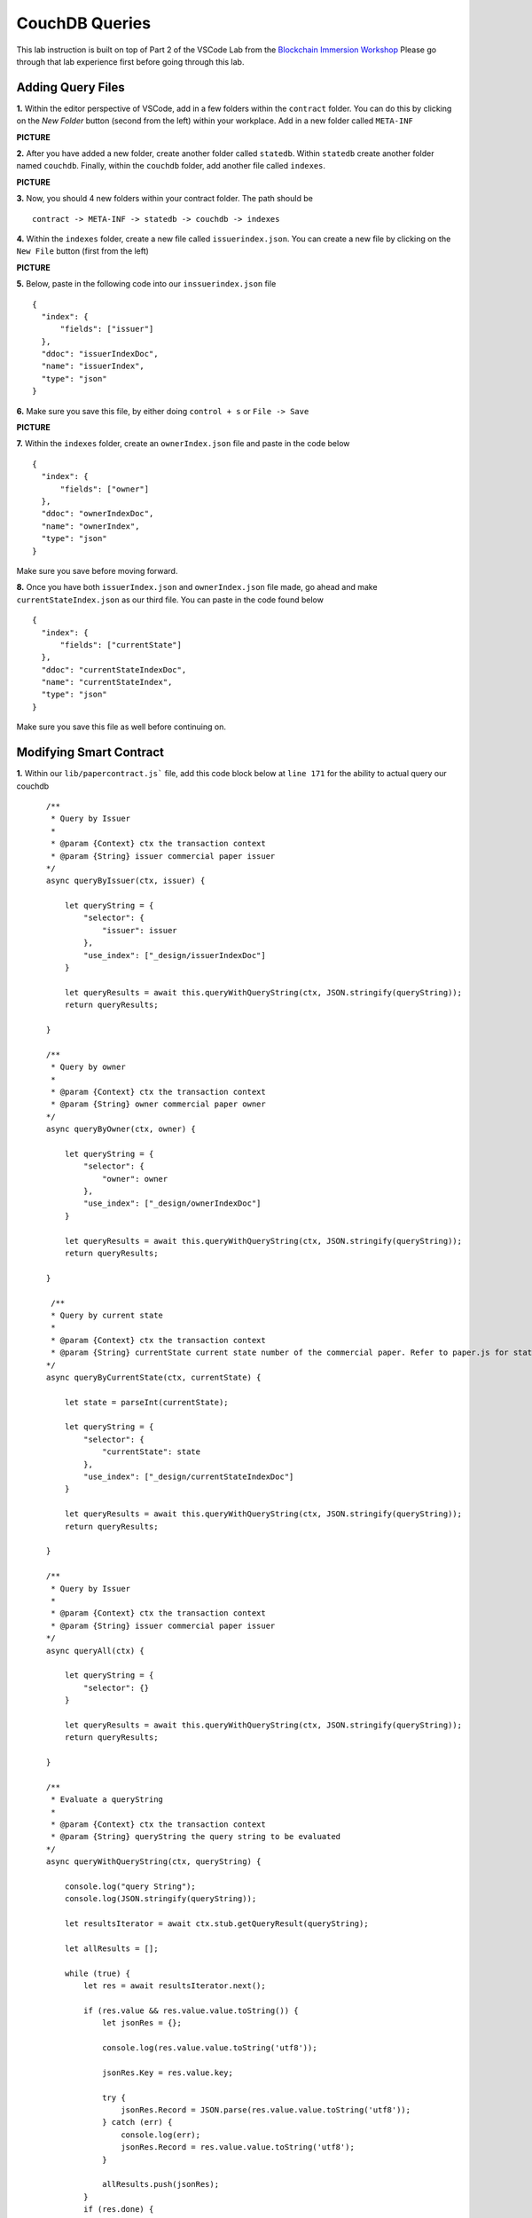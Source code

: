 CouchDB Queries
===============

This lab instruction is built on top of Part 2 of the VSCode Lab from the `Blockchain Immersion Workshop <http://www.ibm.biz/bc-immersion>`_ Please go through that lab experience first before going through this lab.

Adding Query Files
##################

**1.** Within the editor perspective of VSCode, add in a few folders within the ``contract`` folder. You can do this by clicking on the `New Folder` button (second from the left) within your workplace. Add in a new folder called ``META-INF``

**PICTURE**

**2.** After you have added a new folder, create another folder called ``statedb``. Within ``statedb`` create another folder named ``couchdb``. Finally, within the ``couchdb`` folder, add another file called ``indexes``.

**PICTURE** 

**3.** Now, you should 4 new folders within your contract folder. The path should be
::

  contract -> META-INF -> statedb -> couchdb -> indexes
  
**4.** Within the ``indexes`` folder, create a new file called ``issuerindex.json``. You can create a new file by clicking on the ``New File`` button (first from the left)

**PICTURE**

**5.** Below, paste in the following code into our ``inssuerindex.json`` file
::

  {
    "index": {
        "fields": ["issuer"]
    },
    "ddoc": "issuerIndexDoc",
    "name": "issuerIndex",
    "type": "json"
  }

**6.** Make sure you save this file, by either doing ``control + s`` or ``File -> Save``

**PICTURE**

**7.** Within the ``indexes`` folder, create an ``ownerIndex.json`` file and paste in the code below
::

  {
    "index": {
        "fields": ["owner"]
    },
    "ddoc": "ownerIndexDoc",
    "name": "ownerIndex",
    "type": "json"
  }
  
Make sure you save before moving forward.

**8.** Once you have both ``issuerIndex.json`` and ``ownerIndex.json`` file made, go ahead and make ``currentStateIndex.json`` as our third file. You can paste in the code found below
::

  {
    "index": {
        "fields": ["currentState"]
    },
    "ddoc": "currentStateIndexDoc",
    "name": "currentStateIndex",
    "type": "json"
  }
  
Make sure you save this file as well before continuing on. 

Modifying Smart Contract
########################

**1.** Within our ``lib/papercontract.js``` file, add this code block below at ``line 171`` for the ability to actual query our couchdb
::

    /**
     * Query by Issuer
     *
     * @param {Context} ctx the transaction context
     * @param {String} issuer commercial paper issuer
    */
    async queryByIssuer(ctx, issuer) {

        let queryString = {
            "selector": {
                "issuer": issuer
            },
            "use_index": ["_design/issuerIndexDoc"]
        }

        let queryResults = await this.queryWithQueryString(ctx, JSON.stringify(queryString));
        return queryResults;

    }

    /**
     * Query by owner
     *
     * @param {Context} ctx the transaction context
     * @param {String} owner commercial paper owner
    */
    async queryByOwner(ctx, owner) {

        let queryString = {
            "selector": {
                "owner": owner
            },
            "use_index": ["_design/ownerIndexDoc"]
        }

        let queryResults = await this.queryWithQueryString(ctx, JSON.stringify(queryString));
        return queryResults;

    }
    
     /**
     * Query by current state
     *
     * @param {Context} ctx the transaction context
     * @param {String} currentState current state number of the commercial paper. Refer to paper.js for state values
    */    
    async queryByCurrentState(ctx, currentState) {

        let state = parseInt(currentState);

        let queryString = {
            "selector": {
                "currentState": state
            },
            "use_index": ["_design/currentStateIndexDoc"]
        }

        let queryResults = await this.queryWithQueryString(ctx, JSON.stringify(queryString));
        return queryResults;

    }

    /**
     * Query by Issuer
     *
     * @param {Context} ctx the transaction context
     * @param {String} issuer commercial paper issuer
    */
    async queryAll(ctx) {

        let queryString = {
            "selector": {}
        }

        let queryResults = await this.queryWithQueryString(ctx, JSON.stringify(queryString));
        return queryResults;

    }

    /**
     * Evaluate a queryString
     *
     * @param {Context} ctx the transaction context
     * @param {String} queryString the query string to be evaluated
    */    
    async queryWithQueryString(ctx, queryString) {

        console.log("query String");
        console.log(JSON.stringify(queryString));

        let resultsIterator = await ctx.stub.getQueryResult(queryString);
        
        let allResults = [];

        while (true) {
            let res = await resultsIterator.next();

            if (res.value && res.value.value.toString()) {
                let jsonRes = {};

                console.log(res.value.value.toString('utf8'));

                jsonRes.Key = res.value.key;

                try {
                    jsonRes.Record = JSON.parse(res.value.value.toString('utf8'));
                } catch (err) {
                    console.log(err);
                    jsonRes.Record = res.value.value.toString('utf8');
                }

                allResults.push(jsonRes);
            }
            if (res.done) {
                console.log('end of data');
                await resultsIterator.close();
                console.info(allResults);
                console.log(JSON.stringify(allResults));
                return JSON.stringify(allResults);
            }
        }

    }
    
 Make sure you save this file before moving on.
 
 **Explain Each Query**
 
 **2.** Click on the ``package.json`` file within your ``contract`` folder. We need to modify the version to ``0.0.3`` so that we can upgrade our existing chaincode. Please notice was ``lines 2 & 3`` should look like in our ``package.json`` file.
 ::
 
  "name": "papercontract",
  "version": "0.0.3",
  
Make sure you save this file before continuing on.

**3.** Jump to our IBM Blockchain Platform Extension. Click on the ``gear`` button in the bottom left. Then, click on ``Command Palatte``. Once your get the option to enter a command type this in below
::

  >IBM Blockchain Platform: Package a Smart Contract Project
  
**4.** Select ``contract`` when it asks you what workplace folder to package up

**5.** You'll notice that there was a new ``papercontract@0.0.3`` in our ``Smart Contract Packages`` pane.

**PICTURE**

**6.** Once you have a new smart contract package, go ahead and install the chaincode on our peer by clicking on ``+ Install`` within our ``Local Fabric Ops`` pane. 

**7.** It'll ask you a series of questions before actually installing the smart contract
::

  Choose a peer to install the smart contract on: peer0.org1.example.com
  Choose which package to install on the peer: papercontract@0.0.3 Packaged
  
Hit enter once you have those selections correctly filled out. 

**8.** You will notice that the smart contract is installed once you see it in the installed section of our ``Local Fabric Ops`` pane.

**PICTURE**

**9.** Now that we have successfully installed our smart contract, let's actually upgrade the smart contract on the channel. You can do this by clicking on the ``Channels`` button in the ``Local Fabric Ops`` pane and then right clicking on ``mychannel``. Then select ``Upgrade Smart Contract``.  

**10.** It will ask you a series of questions before actually upgrading the smart contract
::

  Select the instantiated smart contract to upgrade: papercontract@0.0.2
  Select the smart contract version to perform and upgrade with: papercontract@0.0.3 Installed
  Hit enter
  
**11.** You will know your operation was successful if you see ``papercontract@0.0.3`` in the ``Instantiated`` section of the ``Local Fabric Ops`` pane.

**PICTURE**

Submitting Queries
##################


  
  


 
 
 
